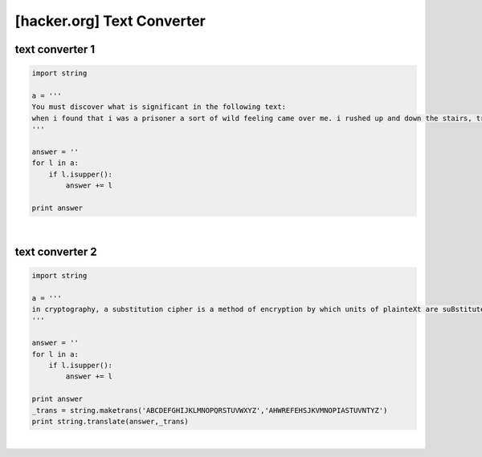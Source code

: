 ============================================================================================================
[hacker.org] Text Converter
============================================================================================================

text converter 1
============================================================================================================

.. code-block:: python

    import string

    a = '''
    You must discover what is significant in the following text:
    when i found that i was a prisoner a sort of wild feeling came over me. i rushed up and down the stairs, trying every door and peering out of every window i could find, but after a little the conviction of my helplessness overpowered all other feelings. when i look back after a few hours i think i must have been mad for the time, for i behaved much as a rat does in a trap. when, however, the conviction had come to me that i was helpless i sat down quietly, as quietly as i have ever done anything in my life, and began to think over what was best to be done. i am thinking still, and as Yet have come to no definite conclusion. Of one thing only am i certain. that it is no use making my ideas known to the count. he knows well that i am imprisoned, and as he has done it himself, and has doubtless his own motives for it, he would only deceive me if i trusted him fully with the facts. so far as i can see, my only plan will be to keep my knowledge and my fears to myself, and my eyes open. i am, i know, either being deceived, like a baby, by my own fears, or else i am in desperate straits, and if the latter be so, i need, and shall need, all my brains to get through. i had hardly come to this conclusion when i heard the great door below shut, and knew that the count had returned. he did not come at once into the library, so i went cautiously to my own room and found him making the bed. this was odd, but only confirmed what i had all along thought, that there are no servants in the house. when later i saw him through the chink of the hinges of the door laying the table in the dining room, i was assured of it. for if he does himself all these menial offices, surely it is proof that there is no one else in the castle, it must have been the count himself who was the driver of the coach that brought me here. this is a terrible thought, for if so, what does it mean that he could control the wolves, as he did, by only holding Up his hand for silence? how was it that all the people at bistritz and on the coach had some terrible fear for me? what meant the giving of the crucifix, of the garlic, of the wild Rose, of the mountain Ash? bless that good, good woman who hung the crucifix round my Neck! for it is a comfort and a Strength to me Whenever i touch it. it is odd that a thing which i have been taught to regard with disfavour and as idolatrous should in a time of loneliness and trouble be of help. is it that there is something in the Essence of the thing itself, or that it is a medium, a tangible help, in conveying memories of sympathy and comfort? some time, if it may be, i must examine this matter and try to make up my mind about it. in the meantime i must find out all i can about count dracula, as it may help me to understand. tonight he may talk of himself, if i turn the conversation that way. i must be very careful, however, not to awake his suspicion. midnight.--i have had a long talk with the count. i asked him a few questions on transylvania history, and he warmed up to the subject wonderfully. in his speaking of things and people, and especially of battles, he spoke as if he had been present at them all. this he afterwards explained by saying that to a boyar the pride of his house and name is his own pride, that their glory is his glory, that their fate is his fate. whenever he spoke of his house he always said "we", and spoke almost in the plural, like a king speaking. i wish i could put down all he said exactly as he said it, for to me it was most fascinating. it seemed to have in it a whole history of the country. he grew excited as he spoke, and walked about the Room pulling his great white Moustache and grasping anything on which he laid his hands as though he would crush it by main strength. one thing he said which i shall put down as nearly as i can, for it tells in its way the story of his race. "we szekelys have a right to be proud, for in our veins flows the blood of many brave races who fought as the lion fights, for lordship. here, in the whirlpool of european races, the Ugric tribe bore down from iceland the fighting Spirit which Thor and wodin gave them, which their berserkers displayed to such fell intent on the seaboards of europe, aye, and of asia and africa too, till the peoples thought that the werewolves themselves had Come. here, too, when they came, they found the huns, whose warlike fury had swept the Earth like a living flame, till the dying peoples held that in their veins Ran The blood of those old witches, who, expelled from scythia had mated with the devils in the desert. fools, fools! what devil or what witch was ever so great As attila, whose blood Is in these veins?" he held up his arms. "is it a wonder that we were a conquering race, that we were proud, that when the magyar, the lombard, the avar, the bulgar, or the turk poured his thousands on our frontiers, we drove them back? is it strange that when arpad and his legions swept through the hungarian fatherland he found us here when he reached the frontier, that the honfoglalas was completed there? and when the hungarian flood swept eastward, the szekelys were claimed as kindred by the victorious magyars, and to us for centuries was trusted the guarding of the frontier of turkeyland. aye, and more than that, endless duty of the frontier guard, for as the turks say, 'water sleeps, and the enemy is sleepless.' who more gladly than we throughout the four nations received the 'bloody sword,' or at its warlike call flocked quicker to the standard of the king? when was redeemed that great shame of my Nation, the shame of cassova, when the flags of the wallach and the magyar went down beneath the crescent? who was it but one of my own race who as voivode crossed the danube and beat the turk on his own ground? this was a dracula indeed! woe was it that his own unworthy brother, when he had fallen, sold his people to the turk and brought the shame of slavery on them! was it not this dracula, indeed, who inspired that other of his race who in a Later age again and again brought his forces over the great river into turkeyland, who, when he was beaten back, came again, and again, though he had to come alone from the bloody field where his troops were being slaughtered, since he knew that he alone could ultimately triumph! they said that he thought only of himself. bah! what good are peasants without a leader? where ends the war without a brain and heart to conduct it? again, when, after the battle of mohacs, we threw off the hungarian Yoke, we of the dracula Blood were amongst their leaders, for our spirit would not brook that we were not free. ah, young sir, the szekelys, and the dracula as their heart's blood, their brains, and their swords, can boast a record that mushroom growths like the hapsburgs and the romanoffs can never reach. the warlike days are over. blood is too precious a thing in these days of dishonourable peace, and the glories of the great races are as a tale that is told." it was by this time close on morning, and we went to bed. (mem., this diary seems horribly like the beginning of the "arabian nights," for everything has to break off at cockcrow, or like the ghost of hamlet's father.) 12 may.--let me begin with facts, bare, meager facts, verified by books and figures, and of which there can be no doubt. i must not confuse them with Experiences which will have to rest on my own observation, or my memory of them. last evening when the count came from his room he began by asking me questions on legal matters and on the doing of certain kinds of business. i had Spent the day wearily over books, and, simply to keep my mind occupied, went over some of the matters i had been examined in at lincoln's inn. there was a certain method in the count's inquiries, so i shall try to put them down in sequence. the knowledge may somehow or some time be Useful to me. first, he asked if a man in england might have two solicitors or more. i told him he might have a dozen if he wished, but that it would Not be wise to have more than one Solicitor engaged in one transaction, as only one could act at a time, and that to change would be certain to militate against His Interest. he seemed thoroughly to understand, and went on to ask if there would be any practical difficulty in having one man to attend, say, to banking, and another to look after shipping, in case local help were Needed in a place far from the home of the banking solicitor. i asked to Explain more fully, so that i might not by any chance mislead him, so he said, "i shall illustrate. your friend and mine, mr. peter hawkins, from under the shadow of your beautiful cathedral at exeter, which is far from london, buys for me through your good self my place at london. good! now here let me say frankly, lest you should think it strange that i have sought the services of one so far off from london instead of some one resident there, that my motive was that no local interest might be served save my wish only, and as one of london residence might, perhaps, have some purpose of himself or friend to serve, i went thus afield to seek my agent, whose labours should be only to my interest. now, suppose i, who have much of affairs, wish to ship goods, say, to newcastle, or durham, or harwich, or dover, might it not be that it could with more ease be done by consigning to one in these ports?"
    '''

    answer = ''
    for l in a:
        if l.isupper():
            answer += l

    print answer

|

text converter 2
============================================================================================================

.. code-block:: python

    import string

    a = '''
    in cryptography, a substitution cipher is a method of encryption by which units of plainteXt are suBstituted with ciphertext according to a regular system; the "units" may be single letters (the most common), pairs of letters, triplets of letters, mixtures of the above, and so forth. the receiver deciphers the text by performinG an inverse substitution. substitution ciphers can be compared with tRansposition ciphers. in a transposition cipher, the units of the plaintext are rearranged in a different and usually quite complex order, but the units themselves are left unchanged. by contrast, in a substitution cipher, the units of the plaintext are retained in the same sequence in the ciphertext, but the units themselves are altered. there are a number of different types of substitution cipher. if the cipher operates on single letters, it is termed a simple substitution cipher; a cipher that operates on larger groups of letters is termed polygraphic. a monoalphabetic cipher uses fixed substitution over the entire message, Whereas a polyalphabetic cipher uses a number of substItutions at different times in the message such as with homophones, where a unit from the plaintext is mapped to one of several possibilities in the Ciphertext. substitution over a sinGle letter simple substitution can be Demonstrated by writing out the alphabet in some order to represent the substitution. this is termed a substitution alphabet. the cipher alphabet may be shifted or reversed (creating the caesar and atbash ciphers, respectively) or scrambled in a more complex fashion, in which case it is called a mixed alphabet or deranged alphabet. traditionally, mixed alphabets are created by first writing out a keyword, removing repeated letters in it, then writing all the remaining letters in the alphabet. a disadvantage of this method of derangement is that the last letters of the alphabet (which are mostly low freQuency) tend to stay at the end. a stronger way of constructIng a mixed alphabet is to perform a columnar transposition on the ordinary alphabet using the keyword, but this is not often done. although the number of possible keys is very large (26! = 288.4, or about 88 bits), this Cipher is not very strong, beinG easily broken. provided the message is of reasonable length (see below), the cryptanalyst can deduce the probable meaning of the most common symbols by analyzing the frequency distRibution of the cipherteXt frequency analysis. this allows formation of partial words, which can be tentatively filled in, progressively expanding the (partial) solution (see frequency analysis for a demonstration of this). in some cases, underlying words can also Be determined from the pattern of their letters; for example, attract, osseous, and words with those two as the root are the only common enGlish words with the pattern abbcaDb. many people soLve such ciphers for recReation, as With cryptogram puzzles in the newspaper. accordinG to the unicity distance of english, 27.
    '''

    answer = ''
    for l in a:
        if l.isupper():
            answer += l

    print answer
    _trans = string.maketrans('ABCDEFGHIJKLMNOPQRSTUVWXYZ','AHWREFEHSJKVMNOPIASTUVNTYZ')
    print string.translate(answer,_trans)

|